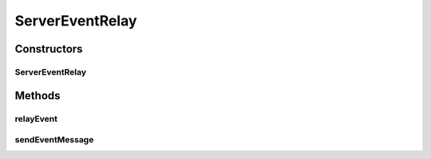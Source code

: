 .. java:import:: org.motechproject.event MotechEvent

.. java:import:: org.motechproject.event MotechEventConfig

.. java:import:: org.motechproject.event OutboundEventGateway

.. java:import:: org.motechproject.event.listener EventListener

.. java:import:: org.motechproject.event.listener EventRelay

.. java:import:: org.motechproject.event.osgi MetricsServiceManager

.. java:import:: org.motechproject.event.utils MotechProxyUtils

.. java:import:: org.slf4j Logger

.. java:import:: org.slf4j LoggerFactory

.. java:import:: org.springframework.beans.factory.annotation Autowired

.. java:import:: org.springframework.stereotype Component

.. java:import:: java.util HashMap

.. java:import:: java.util Map

.. java:import:: java.util Set

ServerEventRelay
================

.. java:package:: org.motechproject.event.listener.impl
   :noindex:

.. java:type:: @Component public class ServerEventRelay implements EventRelay

   This class handled incoming scheduled events and relays those events to the appropriate event listeners

Constructors
------------
ServerEventRelay
^^^^^^^^^^^^^^^^

.. java:constructor:: @Autowired public ServerEventRelay(OutboundEventGateway outboundEventGateway, EventListenerRegistry eventListenerRegistry, MetricsServiceManager metricsManager, MotechEventConfig motechEventConfig)
   :outertype: ServerEventRelay

Methods
-------
relayEvent
^^^^^^^^^^

.. java:method:: public void relayEvent(MotechEvent event)
   :outertype: ServerEventRelay

   Relay an event to all the listeners of that event.

   :param event: event being relayed

sendEventMessage
^^^^^^^^^^^^^^^^

.. java:method:: public void sendEventMessage(MotechEvent event)
   :outertype: ServerEventRelay

